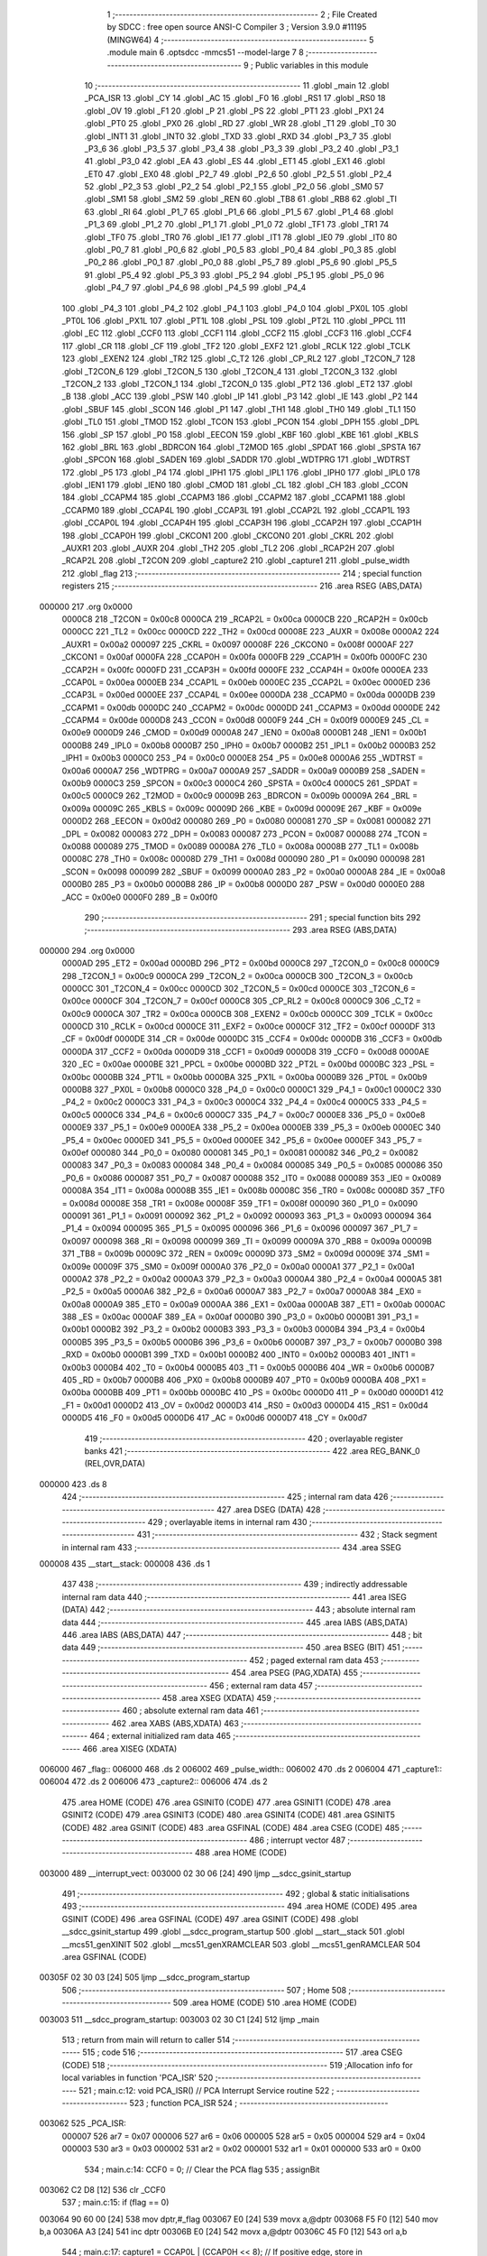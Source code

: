                                       1 ;--------------------------------------------------------
                                      2 ; File Created by SDCC : free open source ANSI-C Compiler
                                      3 ; Version 3.9.0 #11195 (MINGW64)
                                      4 ;--------------------------------------------------------
                                      5 	.module main
                                      6 	.optsdcc -mmcs51 --model-large
                                      7 	
                                      8 ;--------------------------------------------------------
                                      9 ; Public variables in this module
                                     10 ;--------------------------------------------------------
                                     11 	.globl _main
                                     12 	.globl _PCA_ISR
                                     13 	.globl _CY
                                     14 	.globl _AC
                                     15 	.globl _F0
                                     16 	.globl _RS1
                                     17 	.globl _RS0
                                     18 	.globl _OV
                                     19 	.globl _F1
                                     20 	.globl _P
                                     21 	.globl _PS
                                     22 	.globl _PT1
                                     23 	.globl _PX1
                                     24 	.globl _PT0
                                     25 	.globl _PX0
                                     26 	.globl _RD
                                     27 	.globl _WR
                                     28 	.globl _T1
                                     29 	.globl _T0
                                     30 	.globl _INT1
                                     31 	.globl _INT0
                                     32 	.globl _TXD
                                     33 	.globl _RXD
                                     34 	.globl _P3_7
                                     35 	.globl _P3_6
                                     36 	.globl _P3_5
                                     37 	.globl _P3_4
                                     38 	.globl _P3_3
                                     39 	.globl _P3_2
                                     40 	.globl _P3_1
                                     41 	.globl _P3_0
                                     42 	.globl _EA
                                     43 	.globl _ES
                                     44 	.globl _ET1
                                     45 	.globl _EX1
                                     46 	.globl _ET0
                                     47 	.globl _EX0
                                     48 	.globl _P2_7
                                     49 	.globl _P2_6
                                     50 	.globl _P2_5
                                     51 	.globl _P2_4
                                     52 	.globl _P2_3
                                     53 	.globl _P2_2
                                     54 	.globl _P2_1
                                     55 	.globl _P2_0
                                     56 	.globl _SM0
                                     57 	.globl _SM1
                                     58 	.globl _SM2
                                     59 	.globl _REN
                                     60 	.globl _TB8
                                     61 	.globl _RB8
                                     62 	.globl _TI
                                     63 	.globl _RI
                                     64 	.globl _P1_7
                                     65 	.globl _P1_6
                                     66 	.globl _P1_5
                                     67 	.globl _P1_4
                                     68 	.globl _P1_3
                                     69 	.globl _P1_2
                                     70 	.globl _P1_1
                                     71 	.globl _P1_0
                                     72 	.globl _TF1
                                     73 	.globl _TR1
                                     74 	.globl _TF0
                                     75 	.globl _TR0
                                     76 	.globl _IE1
                                     77 	.globl _IT1
                                     78 	.globl _IE0
                                     79 	.globl _IT0
                                     80 	.globl _P0_7
                                     81 	.globl _P0_6
                                     82 	.globl _P0_5
                                     83 	.globl _P0_4
                                     84 	.globl _P0_3
                                     85 	.globl _P0_2
                                     86 	.globl _P0_1
                                     87 	.globl _P0_0
                                     88 	.globl _P5_7
                                     89 	.globl _P5_6
                                     90 	.globl _P5_5
                                     91 	.globl _P5_4
                                     92 	.globl _P5_3
                                     93 	.globl _P5_2
                                     94 	.globl _P5_1
                                     95 	.globl _P5_0
                                     96 	.globl _P4_7
                                     97 	.globl _P4_6
                                     98 	.globl _P4_5
                                     99 	.globl _P4_4
                                    100 	.globl _P4_3
                                    101 	.globl _P4_2
                                    102 	.globl _P4_1
                                    103 	.globl _P4_0
                                    104 	.globl _PX0L
                                    105 	.globl _PT0L
                                    106 	.globl _PX1L
                                    107 	.globl _PT1L
                                    108 	.globl _PSL
                                    109 	.globl _PT2L
                                    110 	.globl _PPCL
                                    111 	.globl _EC
                                    112 	.globl _CCF0
                                    113 	.globl _CCF1
                                    114 	.globl _CCF2
                                    115 	.globl _CCF3
                                    116 	.globl _CCF4
                                    117 	.globl _CR
                                    118 	.globl _CF
                                    119 	.globl _TF2
                                    120 	.globl _EXF2
                                    121 	.globl _RCLK
                                    122 	.globl _TCLK
                                    123 	.globl _EXEN2
                                    124 	.globl _TR2
                                    125 	.globl _C_T2
                                    126 	.globl _CP_RL2
                                    127 	.globl _T2CON_7
                                    128 	.globl _T2CON_6
                                    129 	.globl _T2CON_5
                                    130 	.globl _T2CON_4
                                    131 	.globl _T2CON_3
                                    132 	.globl _T2CON_2
                                    133 	.globl _T2CON_1
                                    134 	.globl _T2CON_0
                                    135 	.globl _PT2
                                    136 	.globl _ET2
                                    137 	.globl _B
                                    138 	.globl _ACC
                                    139 	.globl _PSW
                                    140 	.globl _IP
                                    141 	.globl _P3
                                    142 	.globl _IE
                                    143 	.globl _P2
                                    144 	.globl _SBUF
                                    145 	.globl _SCON
                                    146 	.globl _P1
                                    147 	.globl _TH1
                                    148 	.globl _TH0
                                    149 	.globl _TL1
                                    150 	.globl _TL0
                                    151 	.globl _TMOD
                                    152 	.globl _TCON
                                    153 	.globl _PCON
                                    154 	.globl _DPH
                                    155 	.globl _DPL
                                    156 	.globl _SP
                                    157 	.globl _P0
                                    158 	.globl _EECON
                                    159 	.globl _KBF
                                    160 	.globl _KBE
                                    161 	.globl _KBLS
                                    162 	.globl _BRL
                                    163 	.globl _BDRCON
                                    164 	.globl _T2MOD
                                    165 	.globl _SPDAT
                                    166 	.globl _SPSTA
                                    167 	.globl _SPCON
                                    168 	.globl _SADEN
                                    169 	.globl _SADDR
                                    170 	.globl _WDTPRG
                                    171 	.globl _WDTRST
                                    172 	.globl _P5
                                    173 	.globl _P4
                                    174 	.globl _IPH1
                                    175 	.globl _IPL1
                                    176 	.globl _IPH0
                                    177 	.globl _IPL0
                                    178 	.globl _IEN1
                                    179 	.globl _IEN0
                                    180 	.globl _CMOD
                                    181 	.globl _CL
                                    182 	.globl _CH
                                    183 	.globl _CCON
                                    184 	.globl _CCAPM4
                                    185 	.globl _CCAPM3
                                    186 	.globl _CCAPM2
                                    187 	.globl _CCAPM1
                                    188 	.globl _CCAPM0
                                    189 	.globl _CCAP4L
                                    190 	.globl _CCAP3L
                                    191 	.globl _CCAP2L
                                    192 	.globl _CCAP1L
                                    193 	.globl _CCAP0L
                                    194 	.globl _CCAP4H
                                    195 	.globl _CCAP3H
                                    196 	.globl _CCAP2H
                                    197 	.globl _CCAP1H
                                    198 	.globl _CCAP0H
                                    199 	.globl _CKCON1
                                    200 	.globl _CKCON0
                                    201 	.globl _CKRL
                                    202 	.globl _AUXR1
                                    203 	.globl _AUXR
                                    204 	.globl _TH2
                                    205 	.globl _TL2
                                    206 	.globl _RCAP2H
                                    207 	.globl _RCAP2L
                                    208 	.globl _T2CON
                                    209 	.globl _capture2
                                    210 	.globl _capture1
                                    211 	.globl _pulse_width
                                    212 	.globl _flag
                                    213 ;--------------------------------------------------------
                                    214 ; special function registers
                                    215 ;--------------------------------------------------------
                                    216 	.area RSEG    (ABS,DATA)
      000000                        217 	.org 0x0000
                           0000C8   218 _T2CON	=	0x00c8
                           0000CA   219 _RCAP2L	=	0x00ca
                           0000CB   220 _RCAP2H	=	0x00cb
                           0000CC   221 _TL2	=	0x00cc
                           0000CD   222 _TH2	=	0x00cd
                           00008E   223 _AUXR	=	0x008e
                           0000A2   224 _AUXR1	=	0x00a2
                           000097   225 _CKRL	=	0x0097
                           00008F   226 _CKCON0	=	0x008f
                           0000AF   227 _CKCON1	=	0x00af
                           0000FA   228 _CCAP0H	=	0x00fa
                           0000FB   229 _CCAP1H	=	0x00fb
                           0000FC   230 _CCAP2H	=	0x00fc
                           0000FD   231 _CCAP3H	=	0x00fd
                           0000FE   232 _CCAP4H	=	0x00fe
                           0000EA   233 _CCAP0L	=	0x00ea
                           0000EB   234 _CCAP1L	=	0x00eb
                           0000EC   235 _CCAP2L	=	0x00ec
                           0000ED   236 _CCAP3L	=	0x00ed
                           0000EE   237 _CCAP4L	=	0x00ee
                           0000DA   238 _CCAPM0	=	0x00da
                           0000DB   239 _CCAPM1	=	0x00db
                           0000DC   240 _CCAPM2	=	0x00dc
                           0000DD   241 _CCAPM3	=	0x00dd
                           0000DE   242 _CCAPM4	=	0x00de
                           0000D8   243 _CCON	=	0x00d8
                           0000F9   244 _CH	=	0x00f9
                           0000E9   245 _CL	=	0x00e9
                           0000D9   246 _CMOD	=	0x00d9
                           0000A8   247 _IEN0	=	0x00a8
                           0000B1   248 _IEN1	=	0x00b1
                           0000B8   249 _IPL0	=	0x00b8
                           0000B7   250 _IPH0	=	0x00b7
                           0000B2   251 _IPL1	=	0x00b2
                           0000B3   252 _IPH1	=	0x00b3
                           0000C0   253 _P4	=	0x00c0
                           0000E8   254 _P5	=	0x00e8
                           0000A6   255 _WDTRST	=	0x00a6
                           0000A7   256 _WDTPRG	=	0x00a7
                           0000A9   257 _SADDR	=	0x00a9
                           0000B9   258 _SADEN	=	0x00b9
                           0000C3   259 _SPCON	=	0x00c3
                           0000C4   260 _SPSTA	=	0x00c4
                           0000C5   261 _SPDAT	=	0x00c5
                           0000C9   262 _T2MOD	=	0x00c9
                           00009B   263 _BDRCON	=	0x009b
                           00009A   264 _BRL	=	0x009a
                           00009C   265 _KBLS	=	0x009c
                           00009D   266 _KBE	=	0x009d
                           00009E   267 _KBF	=	0x009e
                           0000D2   268 _EECON	=	0x00d2
                           000080   269 _P0	=	0x0080
                           000081   270 _SP	=	0x0081
                           000082   271 _DPL	=	0x0082
                           000083   272 _DPH	=	0x0083
                           000087   273 _PCON	=	0x0087
                           000088   274 _TCON	=	0x0088
                           000089   275 _TMOD	=	0x0089
                           00008A   276 _TL0	=	0x008a
                           00008B   277 _TL1	=	0x008b
                           00008C   278 _TH0	=	0x008c
                           00008D   279 _TH1	=	0x008d
                           000090   280 _P1	=	0x0090
                           000098   281 _SCON	=	0x0098
                           000099   282 _SBUF	=	0x0099
                           0000A0   283 _P2	=	0x00a0
                           0000A8   284 _IE	=	0x00a8
                           0000B0   285 _P3	=	0x00b0
                           0000B8   286 _IP	=	0x00b8
                           0000D0   287 _PSW	=	0x00d0
                           0000E0   288 _ACC	=	0x00e0
                           0000F0   289 _B	=	0x00f0
                                    290 ;--------------------------------------------------------
                                    291 ; special function bits
                                    292 ;--------------------------------------------------------
                                    293 	.area RSEG    (ABS,DATA)
      000000                        294 	.org 0x0000
                           0000AD   295 _ET2	=	0x00ad
                           0000BD   296 _PT2	=	0x00bd
                           0000C8   297 _T2CON_0	=	0x00c8
                           0000C9   298 _T2CON_1	=	0x00c9
                           0000CA   299 _T2CON_2	=	0x00ca
                           0000CB   300 _T2CON_3	=	0x00cb
                           0000CC   301 _T2CON_4	=	0x00cc
                           0000CD   302 _T2CON_5	=	0x00cd
                           0000CE   303 _T2CON_6	=	0x00ce
                           0000CF   304 _T2CON_7	=	0x00cf
                           0000C8   305 _CP_RL2	=	0x00c8
                           0000C9   306 _C_T2	=	0x00c9
                           0000CA   307 _TR2	=	0x00ca
                           0000CB   308 _EXEN2	=	0x00cb
                           0000CC   309 _TCLK	=	0x00cc
                           0000CD   310 _RCLK	=	0x00cd
                           0000CE   311 _EXF2	=	0x00ce
                           0000CF   312 _TF2	=	0x00cf
                           0000DF   313 _CF	=	0x00df
                           0000DE   314 _CR	=	0x00de
                           0000DC   315 _CCF4	=	0x00dc
                           0000DB   316 _CCF3	=	0x00db
                           0000DA   317 _CCF2	=	0x00da
                           0000D9   318 _CCF1	=	0x00d9
                           0000D8   319 _CCF0	=	0x00d8
                           0000AE   320 _EC	=	0x00ae
                           0000BE   321 _PPCL	=	0x00be
                           0000BD   322 _PT2L	=	0x00bd
                           0000BC   323 _PSL	=	0x00bc
                           0000BB   324 _PT1L	=	0x00bb
                           0000BA   325 _PX1L	=	0x00ba
                           0000B9   326 _PT0L	=	0x00b9
                           0000B8   327 _PX0L	=	0x00b8
                           0000C0   328 _P4_0	=	0x00c0
                           0000C1   329 _P4_1	=	0x00c1
                           0000C2   330 _P4_2	=	0x00c2
                           0000C3   331 _P4_3	=	0x00c3
                           0000C4   332 _P4_4	=	0x00c4
                           0000C5   333 _P4_5	=	0x00c5
                           0000C6   334 _P4_6	=	0x00c6
                           0000C7   335 _P4_7	=	0x00c7
                           0000E8   336 _P5_0	=	0x00e8
                           0000E9   337 _P5_1	=	0x00e9
                           0000EA   338 _P5_2	=	0x00ea
                           0000EB   339 _P5_3	=	0x00eb
                           0000EC   340 _P5_4	=	0x00ec
                           0000ED   341 _P5_5	=	0x00ed
                           0000EE   342 _P5_6	=	0x00ee
                           0000EF   343 _P5_7	=	0x00ef
                           000080   344 _P0_0	=	0x0080
                           000081   345 _P0_1	=	0x0081
                           000082   346 _P0_2	=	0x0082
                           000083   347 _P0_3	=	0x0083
                           000084   348 _P0_4	=	0x0084
                           000085   349 _P0_5	=	0x0085
                           000086   350 _P0_6	=	0x0086
                           000087   351 _P0_7	=	0x0087
                           000088   352 _IT0	=	0x0088
                           000089   353 _IE0	=	0x0089
                           00008A   354 _IT1	=	0x008a
                           00008B   355 _IE1	=	0x008b
                           00008C   356 _TR0	=	0x008c
                           00008D   357 _TF0	=	0x008d
                           00008E   358 _TR1	=	0x008e
                           00008F   359 _TF1	=	0x008f
                           000090   360 _P1_0	=	0x0090
                           000091   361 _P1_1	=	0x0091
                           000092   362 _P1_2	=	0x0092
                           000093   363 _P1_3	=	0x0093
                           000094   364 _P1_4	=	0x0094
                           000095   365 _P1_5	=	0x0095
                           000096   366 _P1_6	=	0x0096
                           000097   367 _P1_7	=	0x0097
                           000098   368 _RI	=	0x0098
                           000099   369 _TI	=	0x0099
                           00009A   370 _RB8	=	0x009a
                           00009B   371 _TB8	=	0x009b
                           00009C   372 _REN	=	0x009c
                           00009D   373 _SM2	=	0x009d
                           00009E   374 _SM1	=	0x009e
                           00009F   375 _SM0	=	0x009f
                           0000A0   376 _P2_0	=	0x00a0
                           0000A1   377 _P2_1	=	0x00a1
                           0000A2   378 _P2_2	=	0x00a2
                           0000A3   379 _P2_3	=	0x00a3
                           0000A4   380 _P2_4	=	0x00a4
                           0000A5   381 _P2_5	=	0x00a5
                           0000A6   382 _P2_6	=	0x00a6
                           0000A7   383 _P2_7	=	0x00a7
                           0000A8   384 _EX0	=	0x00a8
                           0000A9   385 _ET0	=	0x00a9
                           0000AA   386 _EX1	=	0x00aa
                           0000AB   387 _ET1	=	0x00ab
                           0000AC   388 _ES	=	0x00ac
                           0000AF   389 _EA	=	0x00af
                           0000B0   390 _P3_0	=	0x00b0
                           0000B1   391 _P3_1	=	0x00b1
                           0000B2   392 _P3_2	=	0x00b2
                           0000B3   393 _P3_3	=	0x00b3
                           0000B4   394 _P3_4	=	0x00b4
                           0000B5   395 _P3_5	=	0x00b5
                           0000B6   396 _P3_6	=	0x00b6
                           0000B7   397 _P3_7	=	0x00b7
                           0000B0   398 _RXD	=	0x00b0
                           0000B1   399 _TXD	=	0x00b1
                           0000B2   400 _INT0	=	0x00b2
                           0000B3   401 _INT1	=	0x00b3
                           0000B4   402 _T0	=	0x00b4
                           0000B5   403 _T1	=	0x00b5
                           0000B6   404 _WR	=	0x00b6
                           0000B7   405 _RD	=	0x00b7
                           0000B8   406 _PX0	=	0x00b8
                           0000B9   407 _PT0	=	0x00b9
                           0000BA   408 _PX1	=	0x00ba
                           0000BB   409 _PT1	=	0x00bb
                           0000BC   410 _PS	=	0x00bc
                           0000D0   411 _P	=	0x00d0
                           0000D1   412 _F1	=	0x00d1
                           0000D2   413 _OV	=	0x00d2
                           0000D3   414 _RS0	=	0x00d3
                           0000D4   415 _RS1	=	0x00d4
                           0000D5   416 _F0	=	0x00d5
                           0000D6   417 _AC	=	0x00d6
                           0000D7   418 _CY	=	0x00d7
                                    419 ;--------------------------------------------------------
                                    420 ; overlayable register banks
                                    421 ;--------------------------------------------------------
                                    422 	.area REG_BANK_0	(REL,OVR,DATA)
      000000                        423 	.ds 8
                                    424 ;--------------------------------------------------------
                                    425 ; internal ram data
                                    426 ;--------------------------------------------------------
                                    427 	.area DSEG    (DATA)
                                    428 ;--------------------------------------------------------
                                    429 ; overlayable items in internal ram 
                                    430 ;--------------------------------------------------------
                                    431 ;--------------------------------------------------------
                                    432 ; Stack segment in internal ram 
                                    433 ;--------------------------------------------------------
                                    434 	.area	SSEG
      000008                        435 __start__stack:
      000008                        436 	.ds	1
                                    437 
                                    438 ;--------------------------------------------------------
                                    439 ; indirectly addressable internal ram data
                                    440 ;--------------------------------------------------------
                                    441 	.area ISEG    (DATA)
                                    442 ;--------------------------------------------------------
                                    443 ; absolute internal ram data
                                    444 ;--------------------------------------------------------
                                    445 	.area IABS    (ABS,DATA)
                                    446 	.area IABS    (ABS,DATA)
                                    447 ;--------------------------------------------------------
                                    448 ; bit data
                                    449 ;--------------------------------------------------------
                                    450 	.area BSEG    (BIT)
                                    451 ;--------------------------------------------------------
                                    452 ; paged external ram data
                                    453 ;--------------------------------------------------------
                                    454 	.area PSEG    (PAG,XDATA)
                                    455 ;--------------------------------------------------------
                                    456 ; external ram data
                                    457 ;--------------------------------------------------------
                                    458 	.area XSEG    (XDATA)
                                    459 ;--------------------------------------------------------
                                    460 ; absolute external ram data
                                    461 ;--------------------------------------------------------
                                    462 	.area XABS    (ABS,XDATA)
                                    463 ;--------------------------------------------------------
                                    464 ; external initialized ram data
                                    465 ;--------------------------------------------------------
                                    466 	.area XISEG   (XDATA)
      006000                        467 _flag::
      006000                        468 	.ds 2
      006002                        469 _pulse_width::
      006002                        470 	.ds 2
      006004                        471 _capture1::
      006004                        472 	.ds 2
      006006                        473 _capture2::
      006006                        474 	.ds 2
                                    475 	.area HOME    (CODE)
                                    476 	.area GSINIT0 (CODE)
                                    477 	.area GSINIT1 (CODE)
                                    478 	.area GSINIT2 (CODE)
                                    479 	.area GSINIT3 (CODE)
                                    480 	.area GSINIT4 (CODE)
                                    481 	.area GSINIT5 (CODE)
                                    482 	.area GSINIT  (CODE)
                                    483 	.area GSFINAL (CODE)
                                    484 	.area CSEG    (CODE)
                                    485 ;--------------------------------------------------------
                                    486 ; interrupt vector 
                                    487 ;--------------------------------------------------------
                                    488 	.area HOME    (CODE)
      003000                        489 __interrupt_vect:
      003000 02 30 06         [24]  490 	ljmp	__sdcc_gsinit_startup
                                    491 ;--------------------------------------------------------
                                    492 ; global & static initialisations
                                    493 ;--------------------------------------------------------
                                    494 	.area HOME    (CODE)
                                    495 	.area GSINIT  (CODE)
                                    496 	.area GSFINAL (CODE)
                                    497 	.area GSINIT  (CODE)
                                    498 	.globl __sdcc_gsinit_startup
                                    499 	.globl __sdcc_program_startup
                                    500 	.globl __start__stack
                                    501 	.globl __mcs51_genXINIT
                                    502 	.globl __mcs51_genXRAMCLEAR
                                    503 	.globl __mcs51_genRAMCLEAR
                                    504 	.area GSFINAL (CODE)
      00305F 02 30 03         [24]  505 	ljmp	__sdcc_program_startup
                                    506 ;--------------------------------------------------------
                                    507 ; Home
                                    508 ;--------------------------------------------------------
                                    509 	.area HOME    (CODE)
                                    510 	.area HOME    (CODE)
      003003                        511 __sdcc_program_startup:
      003003 02 30 C1         [24]  512 	ljmp	_main
                                    513 ;	return from main will return to caller
                                    514 ;--------------------------------------------------------
                                    515 ; code
                                    516 ;--------------------------------------------------------
                                    517 	.area CSEG    (CODE)
                                    518 ;------------------------------------------------------------
                                    519 ;Allocation info for local variables in function 'PCA_ISR'
                                    520 ;------------------------------------------------------------
                                    521 ;	main.c:12: void PCA_ISR() // PCA Interrupt Service routine
                                    522 ;	-----------------------------------------
                                    523 ;	 function PCA_ISR
                                    524 ;	-----------------------------------------
      003062                        525 _PCA_ISR:
                           000007   526 	ar7 = 0x07
                           000006   527 	ar6 = 0x06
                           000005   528 	ar5 = 0x05
                           000004   529 	ar4 = 0x04
                           000003   530 	ar3 = 0x03
                           000002   531 	ar2 = 0x02
                           000001   532 	ar1 = 0x01
                           000000   533 	ar0 = 0x00
                                    534 ;	main.c:14: CCF0 = 0; // Clear the PCA flag
                                    535 ;	assignBit
      003062 C2 D8            [12]  536 	clr	_CCF0
                                    537 ;	main.c:15: if (flag == 0)
      003064 90 60 00         [24]  538 	mov	dptr,#_flag
      003067 E0               [24]  539 	movx	a,@dptr
      003068 F5 F0            [12]  540 	mov	b,a
      00306A A3               [24]  541 	inc	dptr
      00306B E0               [24]  542 	movx	a,@dptr
      00306C 45 F0            [12]  543 	orl	a,b
                                    544 ;	main.c:17: capture1 = CCAP0L | (CCAP0H << 8); // If positive edge, store in
      00306E 70 1D            [24]  545 	jnz	00102$
      003070 AF FA            [24]  546 	mov	r7,_CCAP0H
      003072 FE               [12]  547 	mov	r6,a
      003073 AC EA            [24]  548 	mov	r4,_CCAP0L
      003075 FD               [12]  549 	mov	r5,a
      003076 90 60 04         [24]  550 	mov	dptr,#_capture1
      003079 EE               [12]  551 	mov	a,r6
      00307A 4C               [12]  552 	orl	a,r4
      00307B F0               [24]  553 	movx	@dptr,a
      00307C EF               [12]  554 	mov	a,r7
      00307D 4D               [12]  555 	orl	a,r5
      00307E A3               [24]  556 	inc	dptr
      00307F F0               [24]  557 	movx	@dptr,a
                                    558 ;	main.c:18: CCAPM0 = 0x11; // capture1. Setup module
      003080 75 DA 11         [24]  559 	mov	_CCAPM0,#0x11
                                    560 ;	main.c:19: flag = 1; // 0 for capturing falling edge
      003083 90 60 00         [24]  561 	mov	dptr,#_flag
      003086 74 01            [12]  562 	mov	a,#0x01
      003088 F0               [24]  563 	movx	@dptr,a
      003089 E4               [12]  564 	clr	a
      00308A A3               [24]  565 	inc	dptr
      00308B F0               [24]  566 	movx	@dptr,a
      00308C 22               [24]  567 	ret
      00308D                        568 00102$:
                                    569 ;	main.c:23: capture2 = CCAP0L | (CCAP0H << 8); // Capture falling edge
      00308D AF FA            [24]  570 	mov	r7,_CCAP0H
      00308F 7E 00            [12]  571 	mov	r6,#0x00
      003091 AC EA            [24]  572 	mov	r4,_CCAP0L
      003093 7D 00            [12]  573 	mov	r5,#0x00
      003095 EC               [12]  574 	mov	a,r4
      003096 42 06            [12]  575 	orl	ar6,a
      003098 ED               [12]  576 	mov	a,r5
      003099 42 07            [12]  577 	orl	ar7,a
      00309B 90 60 06         [24]  578 	mov	dptr,#_capture2
      00309E EE               [12]  579 	mov	a,r6
      00309F F0               [24]  580 	movx	@dptr,a
      0030A0 EF               [12]  581 	mov	a,r7
      0030A1 A3               [24]  582 	inc	dptr
      0030A2 F0               [24]  583 	movx	@dptr,a
                                    584 ;	main.c:24: pulse_width = capture2 - capture1; // Final calculation.
      0030A3 90 60 04         [24]  585 	mov	dptr,#_capture1
      0030A6 E0               [24]  586 	movx	a,@dptr
      0030A7 FC               [12]  587 	mov	r4,a
      0030A8 A3               [24]  588 	inc	dptr
      0030A9 E0               [24]  589 	movx	a,@dptr
      0030AA FD               [12]  590 	mov	r5,a
      0030AB 90 60 02         [24]  591 	mov	dptr,#_pulse_width
      0030AE EE               [12]  592 	mov	a,r6
      0030AF C3               [12]  593 	clr	c
      0030B0 9C               [12]  594 	subb	a,r4
      0030B1 F0               [24]  595 	movx	@dptr,a
      0030B2 EF               [12]  596 	mov	a,r7
      0030B3 9D               [12]  597 	subb	a,r5
      0030B4 A3               [24]  598 	inc	dptr
      0030B5 F0               [24]  599 	movx	@dptr,a
                                    600 ;	main.c:25: CCAPM0 = 0x21; // Setup module 0 for
      0030B6 75 DA 21         [24]  601 	mov	_CCAPM0,#0x21
                                    602 ;	main.c:27: flag = 0; // Reset flag
      0030B9 90 60 00         [24]  603 	mov	dptr,#_flag
      0030BC E4               [12]  604 	clr	a
      0030BD F0               [24]  605 	movx	@dptr,a
      0030BE A3               [24]  606 	inc	dptr
      0030BF F0               [24]  607 	movx	@dptr,a
                                    608 ;	main.c:29: }
      0030C0 22               [24]  609 	ret
                                    610 ;------------------------------------------------------------
                                    611 ;Allocation info for local variables in function 'main'
                                    612 ;------------------------------------------------------------
                                    613 ;	main.c:30: void main()
                                    614 ;	-----------------------------------------
                                    615 ;	 function main
                                    616 ;	-----------------------------------------
      0030C1                        617 _main:
                                    618 ;	main.c:32: CMOD = 0x03; //Setting up the PCA counter
      0030C1 75 D9 03         [24]  619 	mov	_CMOD,#0x03
                                    620 ;	main.c:33: CH = 0x00;
      0030C4 75 F9 00         [24]  621 	mov	_CH,#0x00
                                    622 ;	main.c:34: CL = 0x00;
      0030C7 75 E9 00         [24]  623 	mov	_CL,#0x00
                                    624 ;	main.c:35: CCAPM0 = 0x21; // Setup module zero in capture mode
      0030CA 75 DA 21         [24]  625 	mov	_CCAPM0,#0x21
                                    626 ;	main.c:36: flag = 0;
      0030CD 90 60 00         [24]  627 	mov	dptr,#_flag
      0030D0 E4               [12]  628 	clr	a
      0030D1 F0               [24]  629 	movx	@dptr,a
      0030D2 A3               [24]  630 	inc	dptr
      0030D3 F0               [24]  631 	movx	@dptr,a
                                    632 ;	main.c:37: IE = 0xC0; // Enable PCA interrupt
      0030D4 75 A8 C0         [24]  633 	mov	_IE,#0xc0
                                    634 ;	main.c:38: CR = 1; // Start PCA counter
                                    635 ;	assignBit
      0030D7 D2 DE            [12]  636 	setb	_CR
                                    637 ;	main.c:39: while (1) // Software trap
      0030D9                        638 00102$:
                                    639 ;	main.c:41: }
      0030D9 80 FE            [24]  640 	sjmp	00102$
                                    641 	.area CSEG    (CODE)
                                    642 	.area CONST   (CODE)
                                    643 	.area XINIT   (CODE)
      0030DF                        644 __xinit__flag:
      0030DF 00 00                  645 	.byte #0x00, #0x00	; 0
      0030E1                        646 __xinit__pulse_width:
      0030E1 00 00                  647 	.byte #0x00, #0x00	; 0
      0030E3                        648 __xinit__capture1:
      0030E3 00 00                  649 	.byte #0x00, #0x00	; 0
      0030E5                        650 __xinit__capture2:
      0030E5 00 00                  651 	.byte #0x00, #0x00	; 0
                                    652 	.area CABS    (ABS,CODE)
